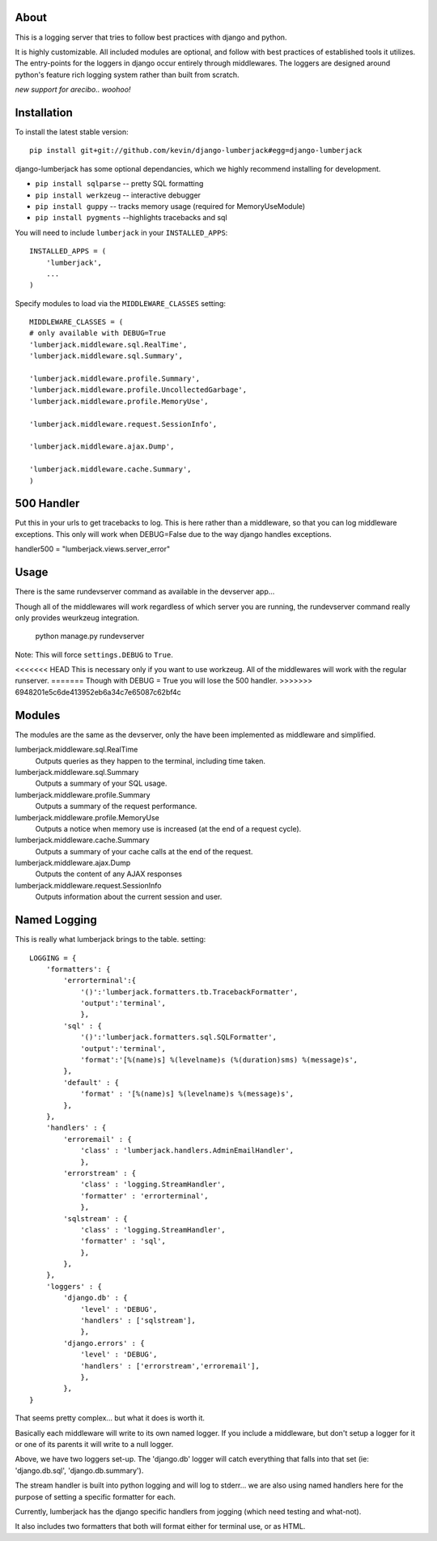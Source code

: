 -----
About
-----

This is a logging server that tries to follow best practices with django and python.

It is highly customizable.  All included modules are optional, and follow with best practices of established tools it utilizes.  The entry-points for the loggers in django occur entirely through middlewares.  The loggers are designed around python's feature rich logging system rather than built from scratch.

*new support for arecibo.. woohoo!*

------------
Installation
------------

To install the latest stable version::

	pip install git+git://github.com/kevin/django-lumberjack#egg=django-lumberjack


django-lumberjack has some optional dependancies, which we highly recommend installing for development.

* ``pip install sqlparse`` -- pretty SQL formatting
* ``pip install werkzeug`` -- interactive debugger
* ``pip install guppy`` -- tracks memory usage (required for MemoryUseModule)
* ``pip install pygments`` --highlights tracebacks and sql

You will need to include ``lumberjack`` in your ``INSTALLED_APPS``::

	INSTALLED_APPS = (
	    'lumberjack',
	    ...
	)

Specify modules to load via the ``MIDDLEWARE_CLASSES`` setting::

	MIDDLEWARE_CLASSES = (
        # only available with DEBUG=True
        'lumberjack.middleware.sql.RealTime',
        'lumberjack.middleware.sql.Summary',

        'lumberjack.middleware.profile.Summary',
        'lumberjack.middleware.profile.UncollectedGarbage',
        'lumberjack.middleware.profile.MemoryUse',

        'lumberjack.middleware.request.SessionInfo',

        'lumberjack.middleware.ajax.Dump',

        'lumberjack.middleware.cache.Summary',
	)

----------------
500 Handler
----------------

Put this in your urls to get tracebacks to log.  This is here rather than a middleware, so that you can log middleware exceptions.
This only will work when DEBUG=False due to the way django handles exceptions.

handler500 = "lumberjack.views.server_error"

-----
Usage
-----

There is the same rundevserver command as available in the devserver app...

Though all of the middlewares will work regardless of which server you are running, the rundevserver command really only provides weurkzeug integration.

	python manage.py rundevserver

Note: This will force ``settings.DEBUG`` to ``True``.

<<<<<<< HEAD
This is necessary only if you want to use workzeug.  All of the middlewares will work with the regular runserver.
=======
Though with DEBUG = True you will lose the 500 handler.
>>>>>>> 6948201e5c6de413952eb6a34c7e65087c62bf4c

-------
Modules
-------

The modules are the same as the devserver, only the have been implemented as middleware and simplified.

lumberjack.middleware.sql.RealTime
  Outputs queries as they happen to the terminal, including time taken.

lumberjack.middleware.sql.Summary
  Outputs a summary of your SQL usage.

lumberjack.middleware.profile.Summary
  Outputs a summary of the request performance.

lumberjack.middleware.profile.MemoryUse
  Outputs a notice when memory use is increased (at the end of a request cycle).

lumberjack.middleware.cache.Summary
  Outputs a summary of your cache calls at the end of the request.

lumberjack.middleware.ajax.Dump
  Outputs the content of any AJAX responses

lumberjack.middleware.request.SessionInfo
  Outputs information about the current session and user.


----------------
Named Logging
----------------

This is really what lumberjack brings to the table.  setting::

        LOGGING = {
            'formatters': {
                'errorterminal':{
                    '()':'lumberjack.formatters.tb.TracebackFormatter',
                    'output':'terminal',
                    },
                'sql' : {
                    '()':'lumberjack.formatters.sql.SQLFormatter',
                    'output':'terminal',
                    'format':'[%(name)s] %(levelname)s (%(duration)sms) %(message)s',
                },
                'default' : {
                    'format' : '[%(name)s] %(levelname)s %(message)s',
                },
            },
            'handlers' : {
                'erroremail' : {
                    'class' : 'lumberjack.handlers.AdminEmailHandler',
                    },
                'errorstream' : {
                    'class' : 'logging.StreamHandler',
                    'formatter' : 'errorterminal',
                    },
                'sqlstream' : {
                    'class' : 'logging.StreamHandler',
                    'formatter' : 'sql',
                    },
                },
            },
            'loggers' : {
                'django.db' : {
                    'level' : 'DEBUG',
                    'handlers' : ['sqlstream'],
                    },
                'django.errors' : {
                    'level' : 'DEBUG',
                    'handlers' : ['errorstream','erroremail'],
                    },
                },
        }

That seems pretty complex... but what it does is worth it.

Basically each middleware will write to its own named logger.  
If you include a middleware, but don't setup a logger for it or one of its parents it will write to a null logger.

Above, we have two loggers set-up.  The 'django.db' logger will catch everything that falls into that set  (ie: 'django.db.sql', 'django.db.summary').

The stream handler is built into python logging and will log to stderr... we are also using named handlers here for the purpose of setting a specific formatter for each.

Currently, lumberjack has the django specific handlers from jogging (which need testing and what-not).  

It also includes two formatters that both will format either for terminal use, or as HTML.
